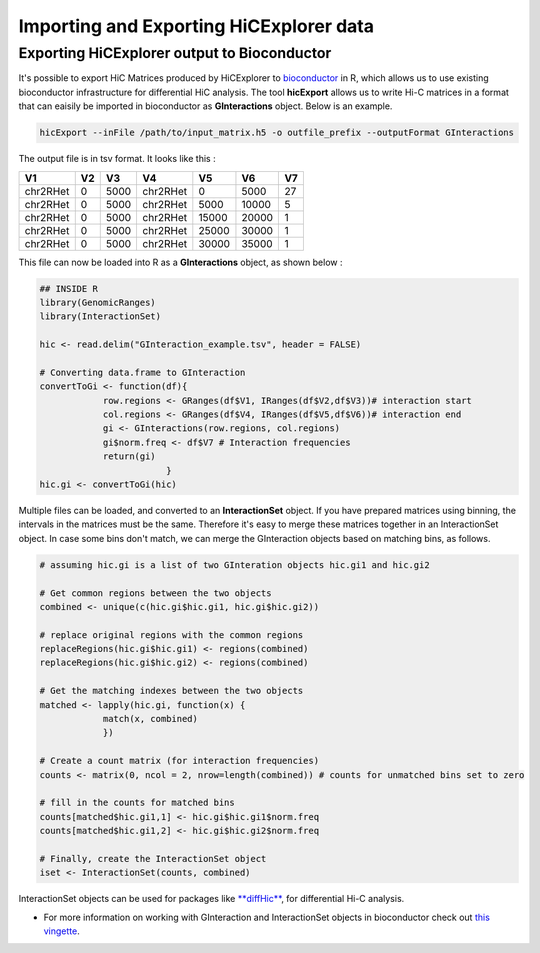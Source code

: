 Importing and Exporting HiCExplorer data
========================================

Exporting HiCExplorer output to Bioconductor
--------------------------------------------

It's possible to export HiC Matrices produced by HiCExplorer to
`bioconductor <http://bioconductor.org/>`__ in R, which allows us to use
existing bioconductor infrastructure for differential HiC analysis. The
tool **hicExport** allows us to write Hi-C matrices in a format that can
eaisily be imported in bioconductor as **GInteractions** object. Below
is an example.

.. code:: r

    hicExport --inFile /path/to/input_matrix.h5 -o outfile_prefix --outputFormat GInteractions

The output file is in tsv format. It looks like this :

.. raw:: html

   <div class="kable-table">

+------------+------+--------+------------+---------+---------+------+
| V1         | V2   | V3     | V4         | V5      | V6      | V7   |
+============+======+========+============+=========+=========+======+
| chr2RHet   | 0    | 5000   | chr2RHet   | 0       | 5000    | 27   |
+------------+------+--------+------------+---------+---------+------+
| chr2RHet   | 0    | 5000   | chr2RHet   | 5000    | 10000   | 5    |
+------------+------+--------+------------+---------+---------+------+
| chr2RHet   | 0    | 5000   | chr2RHet   | 15000   | 20000   | 1    |
+------------+------+--------+------------+---------+---------+------+
| chr2RHet   | 0    | 5000   | chr2RHet   | 25000   | 30000   | 1    |
+------------+------+--------+------------+---------+---------+------+
| chr2RHet   | 0    | 5000   | chr2RHet   | 30000   | 35000   | 1    |
+------------+------+--------+------------+---------+---------+------+

.. raw:: html

   </div>

This file can now be loaded into R as a **GInteractions** object, as
shown below :

.. code:: r

    ## INSIDE R
    library(GenomicRanges)
    library(InteractionSet)

    hic <- read.delim("GInteraction_example.tsv", header = FALSE)

    # Converting data.frame to GInteraction
    convertToGi <- function(df){
                row.regions <- GRanges(df$V1, IRanges(df$V2,df$V3))# interaction start
                col.regions <- GRanges(df$V4, IRanges(df$V5,df$V6))# interaction end
                gi <- GInteractions(row.regions, col.regions)
                gi$norm.freq <- df$V7 # Interaction frequencies
                return(gi)
                            }
    hic.gi <- convertToGi(hic)

Multiple files can be loaded, and converted to an **InteractionSet**
object. If you have prepared matrices using binning, the intervals in
the matrices must be the same. Therefore it's easy to merge these
matrices together in an InteractionSet object. In case some bins don't
match, we can merge the GInteraction objects based on matching bins, as
follows.

.. code:: r

    # assuming hic.gi is a list of two GInteration objects hic.gi1 and hic.gi2

    # Get common regions between the two objects
    combined <- unique(c(hic.gi$hic.gi1, hic.gi$hic.gi2))

    # replace original regions with the common regions
    replaceRegions(hic.gi$hic.gi1) <- regions(combined)
    replaceRegions(hic.gi$hic.gi2) <- regions(combined)

    # Get the matching indexes between the two objects
    matched <- lapply(hic.gi, function(x) {
                match(x, combined)
                })

    # Create a count matrix (for interaction frequencies)
    counts <- matrix(0, ncol = 2, nrow=length(combined)) # counts for unmatched bins set to zero

    # fill in the counts for matched bins
    counts[matched$hic.gi1,1] <- hic.gi$hic.gi1$norm.freq
    counts[matched$hic.gi1,2] <- hic.gi$hic.gi2$norm.freq

    # Finally, create the InteractionSet object
    iset <- InteractionSet(counts, combined)

InteractionSet objects can be used for packages like
`**diffHic** <https://www.bioconductor.org/packages/release/bioc/html/diffHic.html>`__,
for differential Hi-C analysis.

-  For more information on working with GInteraction and InteractionSet
   objects in bioconductor check out `this
   vingette <https://bioconductor.org/packages/devel/bioc/vignettes/InteractionSet/inst/doc/interactions.html>`__.
